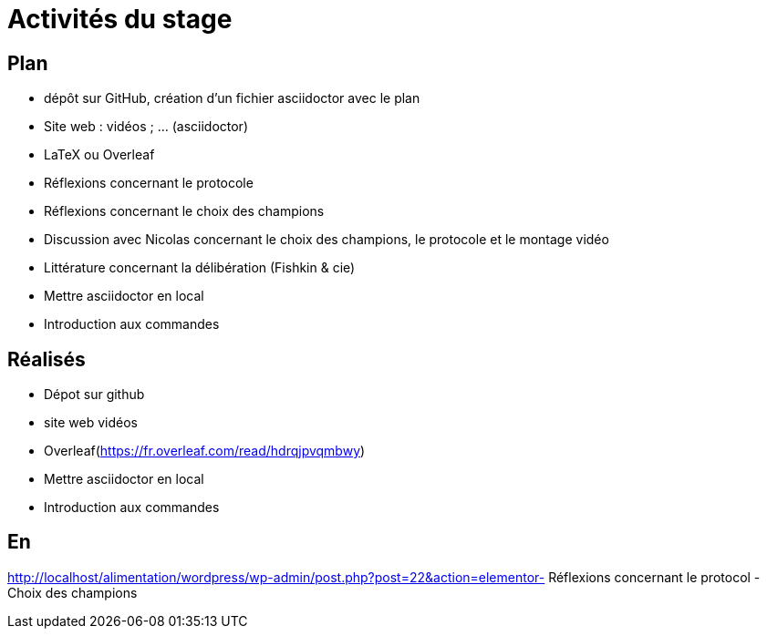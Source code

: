 =  Activités du stage

== Plan
- dépôt sur GitHub, création d’un fichier asciidoctor avec le plan
- Site web : vidéos ; … (asciidoctor)
- LaTeX ou Overleaf
- Réflexions concernant le protocole
- Réflexions concernant le choix des champions
- Discussion avec Nicolas concernant le choix des champions, le protocole et le montage vidéo
- Littérature concernant la délibération (Fishkin & cie)
- Mettre asciidoctor en local
- Introduction aux commandes

== Réalisés
- Dépot  sur github
- site web vidéos
-  Overleaf(https://fr.overleaf.com/read/hdrqjpvqmbwy)
- Mettre asciidoctor en local
- Introduction aux commandes

== En 
http://localhost/alimentation/wordpress/wp-admin/post.php?post=22&action=elementor- Réflexions concernant le  protocol
- Choix des champions
